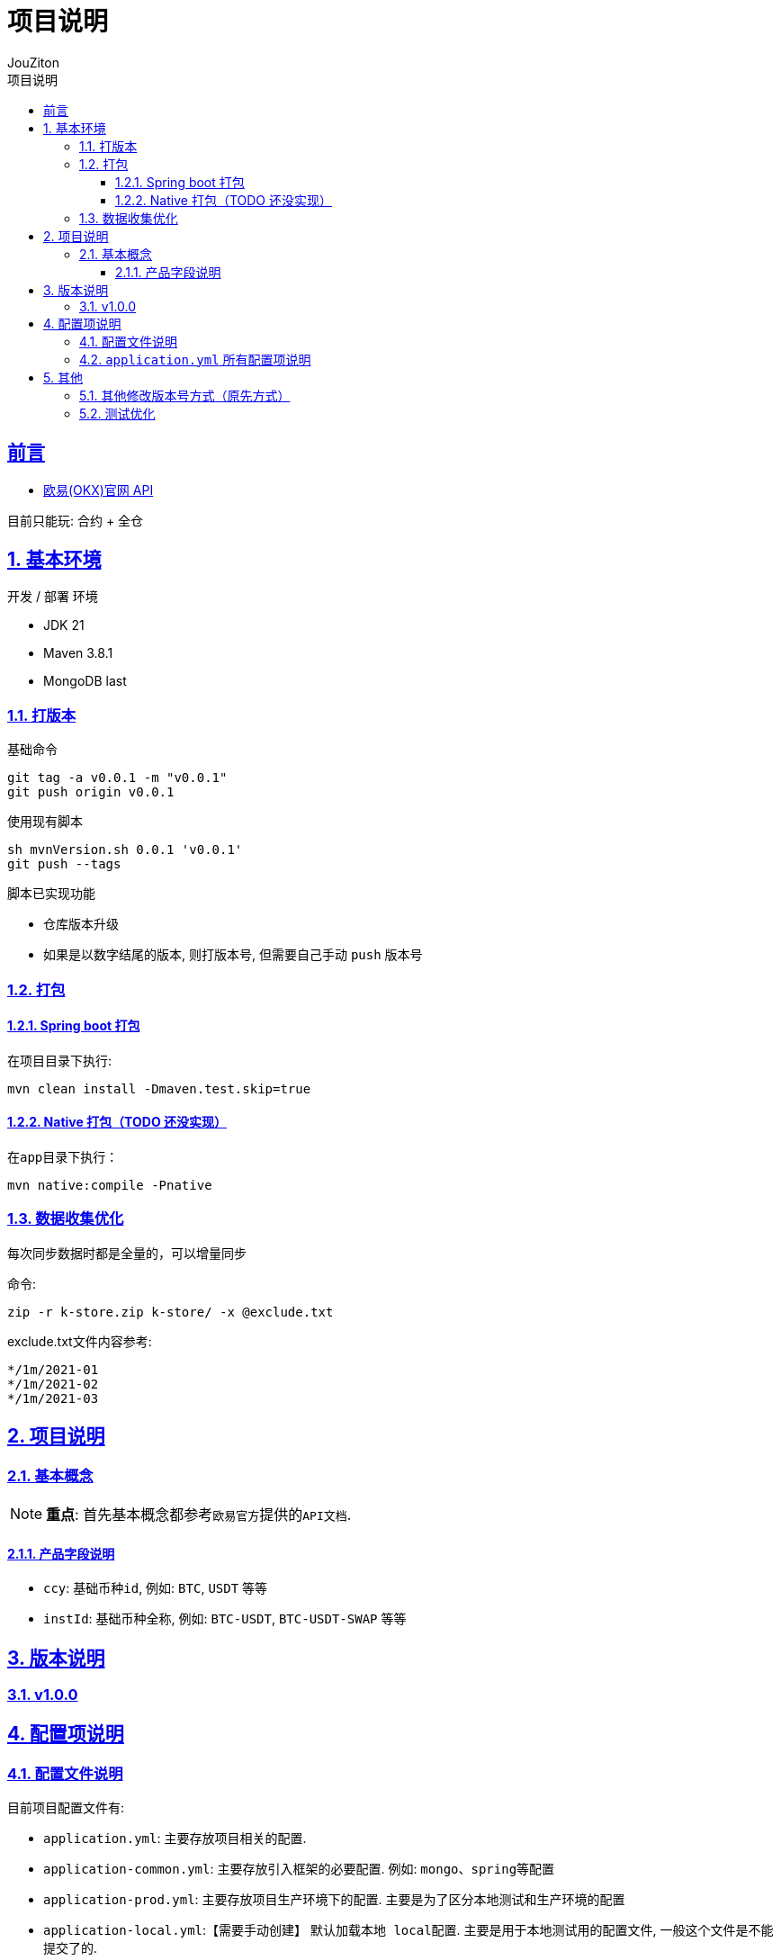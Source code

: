 = {toc-title}
:author: JouZiton
:doctype: 类型
:encoding: utf-8
:lang: 中文
:numbered: 编号
:stem: latexmath
:icons: font
:source-highlighter: coderay
:sectnums:
:sectlinks:
:sectnumlevels: 4
:toc: left
:toc-title: 项目说明
:toclevels: 3

[preface]
== 前言

- https://www.okx.com/docs-v5/zh/#overview[欧易(OKX)官网 API]

目前只能玩: 合约 + 全仓

== 基本环境

.`开发` / `部署` 环境
- JDK 21
- Maven 3.8.1
- MongoDB last

=== 打版本

.基础命令
[source, shell]
----
git tag -a v0.0.1 -m "v0.0.1"
git push origin v0.0.1
----

.使用现有脚本
[source,shell]
----
sh mvnVersion.sh 0.0.1 'v0.0.1'
git push --tags
----

.脚本已实现功能
- 仓库版本升级
- 如果是以数字结尾的版本, 则打版本号, 但需要自己手动 `push` 版本号

=== 打包

==== Spring boot 打包

在项目目录下执行:

[source,shell]
----
mvn clean install -Dmaven.test.skip=true
----

==== Native 打包（TODO 还没实现）

在``app``目录下执行：

[source,shell]
----
mvn native:compile -Pnative
----


=== 数据收集优化

每次同步数据时都是全量的，可以增量同步

.命令:
[source, shell]
----
zip -r k-store.zip k-store/ -x @exclude.txt
----

.exclude.txt文件内容参考:
[source, txt]
----
*/1m/2021-01
*/1m/2021-02
*/1m/2021-03
----


== 项目说明

=== 基本概念

[NOTE]
====
*重点*: 首先基本概念都参考``欧易官方``提供的``API文档``.
====

==== 产品字段说明

- `ccy`: 基础币种``id``, 例如: `BTC`, `USDT` 等等
- `instId`: 基础币种``全称``, 例如: `BTC-USDT`, `BTC-USDT-SWAP` 等等

== 版本说明

=== v1.0.0

== 配置项说明

=== 配置文件说明

.目前项目配置文件有:
- `application.yml`: 主要存放项目相关的配置.
- `application-common.yml`: 主要存放引入框架的必要配置. 例如: `mongo`、``spring``等配置
- `application-prod.yml`: 主要存放项目生产环境下的配置.
主要是为了区分本地测试和生产环境的配置
- `application-local.yml`:【需要手动创建】 默认加载``本地 local``配置.
主要是用于本地测试用的配置文件, 一般这个文件是不能提交了的.
- 其他配置:
. `logback-spring.xml`: 日志配置文件
. `SWAP_HOT.json`: 常用币种配置文件, 后期应该迁移至数据库管理
. 项目中的``application.yml``: 主要配置端口, 应用名

=== `application.yml` 所有配置项说明

[source, yaml]
----
# 配置项目加载的配置文件
spring:
  profiles:
    # 默认加载本地的配置. 如果需要加载生产环境的配置, 在启动时添加 -Dspring.profiles.active=prod
    active: local
    include: common

# 程序系统相关配置
app:
  # 系统版本, 主要是用于计算版本升级后, 会涉及关键配置的修改.
  version: v0.0.4
  # 项目启动是否启动初始化, 主要是为了订阅数据, 创建okx的连接等初始化操作. 默认 true
  init: true
  # 默认开启 模拟交易
  simulated: true
  # 邮箱相关配置
  mail:
    # 是否开启邮箱通知
    enable: false
    # 邮箱通知列表
    receivers:
      - 528382226@qq.com

  # 是否能自动下单, 默认 false
  order:
    enable: false
  platform:
    # 平台 URL
    url: 'http://43.142.108.229:9003/api/v1/settings/{instId}'

# 欧易相关配置
okx:
  # 是否启用模拟环境, 默认 true
  simulated: ${app.simulated}
  # TODO 是否开启 OKX 连接. 默认开启
  enable: true
  # 常见币种的配置文件. 默认: classpath:SWAP_HOT.json
  rateFile: file:config/SWAP_HOT.json
  # 所有币种的配置文件. 默认: classpath:SWAP.json
  allCcyFile: file:config/SWAP.json
  # 需要订阅的WS 频道. 默认 PUBLIC
  supportWsChannelList: PUBLIC, PRIVATE, BUSINESS
  # 是否通过WS订阅数据. 默认 true
  syncPrivateTrade: true
  # 模拟器账号信息配置
  simulated-api:
    api-key: 'xxx'
    secret-key: 'xxx'
    pass-phrase: 'xxx'
  # 正式账号信息配置
  api:
    api-key: 'xxx'
    secret-key: 'xxx'
    pass-phrase: 'xxx'

k-store:
  # 数据存储根目录. 默认: store/
  storeRoot: store/
----


- *注意*: 场景3的消费速度太慢, 建议使用场景2.

操作方法: 从已经存储的数据中拷贝数据到本地文件中, 然后进行数据读取.

.目标信息
- IP 43.142.108.229
- port 9001
- 用户名: root
- 密码: zhouzhitong
- 数据目录: /home/data/k-store

== 其他

=== 其他修改版本号方式（原先方式）

在顶级 POM 文件所在目录

[source,shell]
----
mvn versions:set -DnewVersion=1.1.0 # 设置新版本号
mvn versions:revert                 # 撤销
mvn versions:commit                 # 确认版本号无误后提交
----

=== 测试优化

本地